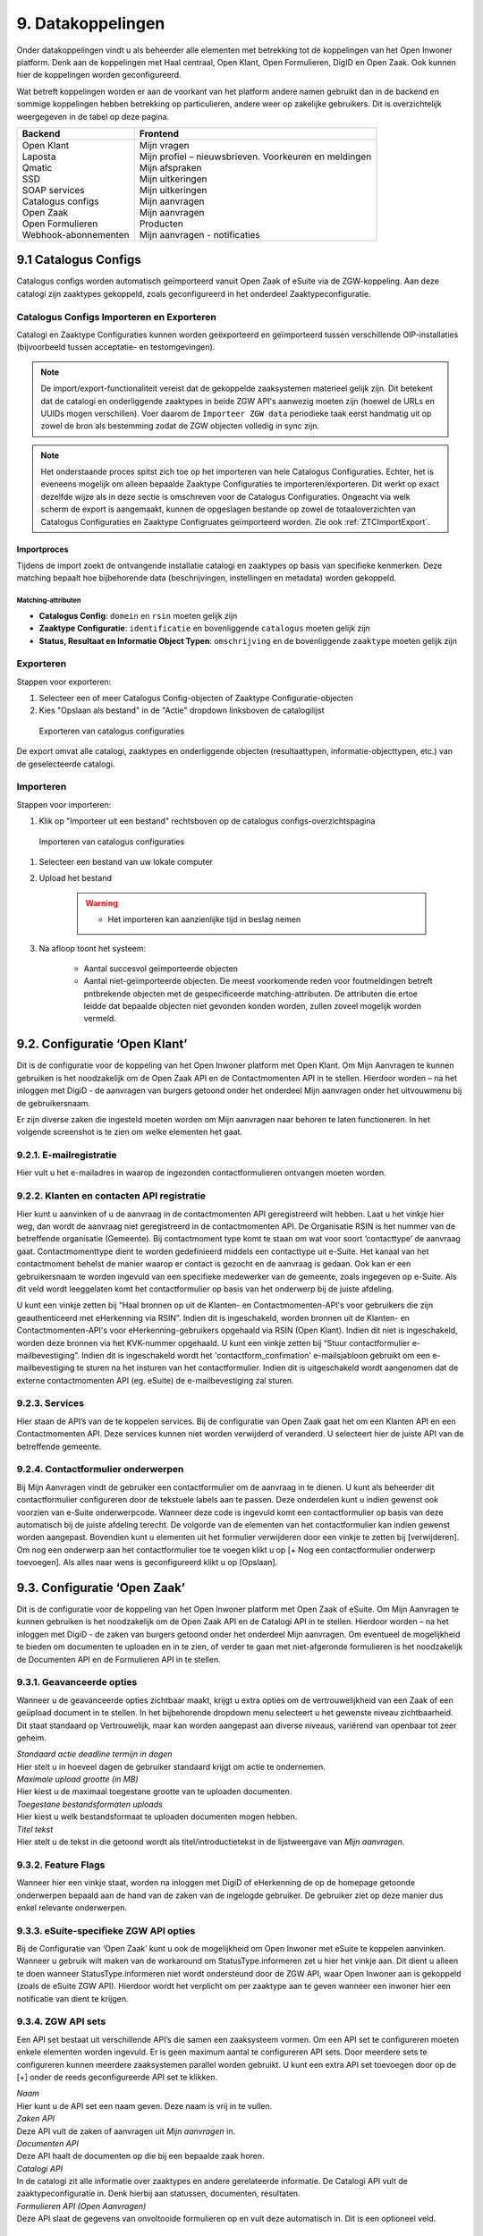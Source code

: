 .. _datakoppelingen:

==================
9. Datakoppelingen
==================

Onder datakoppelingen vindt u als beheerder alle elementen met betrekking tot de koppelingen van het
Open Inwoner platform. Denk aan de koppelingen met Haal centraal, Open Klant, Open Formulieren,
DigID en Open Zaak. Ook kunnen hier de koppelingen worden geconfigureerd.

Wat betreft koppelingen worden er aan de voorkant van het platform andere namen gebruikt dan in de
backend en sommige koppelingen hebben betrekking op particulieren, andere weer op zakelijke
gebruikers. Dit is overzichtelijk weergegeven in de tabel op deze pagina.


+-----------------------------------+---------------------------------------------------------------+
|    **Backend**                    |    **Frontend**                                               |
+===================================+===============================================================+
|    | Open Klant                   |    | Mijn vragen                                              |
|    | Laposta                      |    | Mijn profiel – nieuwsbrieven. Voorkeuren en meldingen    |
|    | Qmatic                       |    | Mijn afspraken                                           |
|    | SSD                          |    | Mijn uitkeringen                                         |
|    | SOAP services                |    | Mijn uitkeringen                                         |
|    | Catalogus configs            |    | Mijn aanvragen                                           |
|    | Open Zaak                    |    | Mijn aanvragen                                           |
|    | Open Formulieren             |    | Producten                                                |
|    | Webhook-abonnementen         |    | Mijn aanvragen - notificaties                            |
+-----------------------------------+---------------------------------------------------------------+

9.1 Catalogus Configs
=====================

Catalogus configs worden automatisch geïmporteerd vanuit Open Zaak of eSuite via de 
ZGW-koppeling. Aan deze catalogi zijn zaaktypes gekoppeld, zoals geconfigureerd in 
het onderdeel Zaaktypeconfiguratie.

.. _CatalogusImportExport:

Catalogus Configs Importeren en Exporteren
------------------------------------------

Catalogi en Zaaktype Configuraties kunnen worden geëxporteerd en geïmporteerd tussen
verschillende OIP-installaties (bijvoorbeeld tussen acceptatie- en testomgevingen).

.. note::
   De import/export-functionaliteit vereist dat de gekoppelde zaaksystemen 
   materieel gelijk zijn. Dit betekent dat de catalogi en onderliggende zaaktypes 
   in beide ZGW API's aanwezig moeten zijn (hoewel de URLs en UUIDs mogen verschillen).
   Voer daarom de ``Importeer ZGW data`` periodieke taak eerst handmatig uit op zowel de
   bron als bestemming zodat de ZGW objecten volledig in sync zijn.
  

.. note::
   Het onderstaande proces spitst zich toe op het importeren van hele Catalogus
   Configuraties. Echter, het is eveneens mogelijk om alleen bepaalde Zaaktype Configuraties
   te importeren/exporteren. Dit werkt op exact dezelfde wijze als in deze sectie is
   omschreven voor de Catalogus Configuraties. Ongeacht via welk scherm de export is
   aangemaakt, kunnen de opgeslagen bestande op zowel de totaaloverzichten van
   Catalogus Configuraties en Zaaktype Configruates geïmporteerd worden.
   Zie ook :ref:`ZTCImportExport`.

Importproces
^^^^^^^^^^^^

Tijdens de import zoekt de ontvangende installatie catalogi en zaaktypes op basis van 
specifieke kenmerken. Deze matching bepaalt hoe bijbehorende data (beschrijvingen, 
instellingen en metadata) worden gekoppeld.

Matching-attributen
"""""""""""""""""""

- **Catalogus Config**: ``domein`` en ``rsin`` moeten gelijk zijn
- **Zaaktype Configuratie**: ``identificatie`` en bovenliggende ``catalogus`` moeten gelijk zijn
- **Status, Resultaat en Informatie Object Typen**: ``omschrijving`` en de bovenliggende
  ``zaaktype`` moeten gelijk zijn

Exporteren
----------

Stappen voor exporteren:

#. Selecteer een of meer Catalogus Config-objecten of Zaaktype Configuratie-objecten
#. Kies "Opslaan als bestand" in de "Actie" dropdown linksboven de catalogilijst

.. figure:: images/image140.png
   :width: 709px
   :height: 305px
   :alt: Exporteren van catalogus configuraties

   Exporteren van catalogus configuraties

De export omvat alle catalogi, zaaktypes en onderliggende objecten (resultaattypen, 
informatie-objecttypen, etc.) van de geselecteerde catalogi.

Importeren
----------

Stappen voor importeren:

#. Klik op "Importeer uit een bestand" rechtsboven op de catalogus configs-overzichtspagina

.. figure:: images/image141.png
   :width: 1178px
   :height: 120px
   :alt: Importeren van catalogus configuraties

   Importeren van catalogus configuraties

#. Selecteer een bestand van uw lokale computer
#. Upload het bestand

    .. warning::
      - Het importeren kan aanzienlijke tijd in beslag nemen

#. Na afloop toont het systeem:

     * Aantal succesvol geïmporteerde objecten
     * Aantal niet-geïmporteerde objecten. De meest voorkomende reden voor foutmeldingen
       betreft pntbrekende objecten met de gespecificeerde matching-attributen. De
       attributen die ertoe leidde dat bepaalde objecten niet gevonden konden worden,
       zullen zoveel mogelijk worden vermeld.

9.2. Configuratie ‘Open Klant’
==============================

Dit is de configuratie voor de koppeling van het Open Inwoner platform met Open Klant. Om Mijn
Aanvragen te kunnen gebruiken is het noodzakelijk om de Open Zaak API en de Contactmomenten API in
te stellen. Hierdoor worden – na het inloggen met DigiD - de aanvragen van burgers getoond onder het
onderdeel Mijn aanvragen onder het uitvouwmenu bij de gebruikersnaam.

.. image:: images/image63.png
   :width: 624px
   :height: 350px

Er zijn diverse zaken die ingesteld moeten worden om Mijn aanvragen naar behoren te laten
functioneren. In het volgende screenshot is te zien om welke elementen het gaat.

.. image:: images/image64.png
   :width: 624px
   :height: 540px


9.2.1. E-mailregistratie
------------------------

Hier vult u het e-mailadres in waarop de ingezonden contactformulieren ontvangen moeten worden.

9.2.2. Klanten en contacten API registratie
-------------------------------------------

Hier kunt u aanvinken of u de aanvraag in de contactmomenten API geregistreerd wilt hebben. Laat u het
vinkje hier weg, dan wordt de aanvraag niet geregistreerd in de contactmomenten API. De Organisatie
RSIN is het nummer van de betreffende organisatie (Gemeente). Bij contactmoment type komt te staan
om wat voor soort ‘contacttype’ de aanvraag gaat. Contactmomenttype dient te worden gedefinieerd
middels een contacttype uit e-Suite. Het kanaal van het contactmoment behelst de manier waarop er
contact is gezocht en de aanvraag is gedaan. Ook kan er een gebruikersnaam te worden ingevuld van een
specifieke medewerker van de gemeente, zoals ingegeven op e-Suite. Als dit veld wordt leeggelaten
komt het contactformulier op basis van het onderwerp bij de juiste afdeling.

U kunt een vinkje zetten bij “Haal bronnen op uit de Klanten- en Contactmomenten-API's voor gebruikers
die zijn geauthenticeerd met eHerkenning via RSIN”. Indien dit is ingeschakeld, worden bronnen uit de
Klanten- en Contactmomenten-API's voor eHerkenning-gebruikers opgehaald via RSIN (Open Klant).
Indien dit niet is ingeschakeld, worden deze bronnen via het KVK-nummer opgehaald.
U kunt een vinkje zetten bij “Stuur contactformulier e-mailbevestiging”. Indien dit is ingeschakeld wordt
het 'contactform_confimation' e-mailsjabloon gebruikt om een e-mailbevestiging te sturen na het
insturen van het contactformulier. Indien dit is uitgeschakeld wordt aangenomen dat de externe
contactmomenten API (eg. eSuite) de e-mailbevestiging zal sturen.

9.2.3. Services
---------------

Hier staan de API’s van de te koppelen services. Bij de configuratie van Open Zaak gaat het om een
Klanten API en een Contactmomenten API. Deze services kunnen niet worden verwijderd of veranderd.
U selecteert hier de juiste API van de betreffende gemeente.

9.2.4. Contactformulier onderwerpen
-----------------------------------

Bij Mijn Aanvragen vindt de gebruiker een contactformulier om de aanvraag in te dienen. U kunt als
beheerder dit contactformulier configureren door de tekstuele labels aan te passen. Deze onderdelen
kunt u indien gewenst ook voorzien van e-Suite onderwerpcode. Wanneer deze code is ingevuld komt
een contactformulier op basis van deze automatisch bij de juiste afdeling terecht.
De volgorde van de elementen van het contactformulier kan indien gewenst worden aangepast.
Bovendien kunt u elementen uit het formulier verwijderen door een vinkje te zetten bij [verwijderen].
Om nog een onderwerp aan het contactformulier toe te voegen klikt u op [+ Nog een contactformulier
onderwerp toevoegen]. Als alles naar wens is geconfigureerd klikt u op [Opslaan].

9.3. Configuratie ‘Open Zaak’
=============================

Dit is de configuratie voor de koppeling van het Open Inwoner platform met Open Zaak of eSuite. Om
Mijn Aanvragen te kunnen gebruiken is het noodzakelijk om de Open Zaak API en de Catalogi API in te
stellen. Hierdoor worden – na het inloggen met DigiD - de zaken van burgers getoond onder het
onderdeel Mijn aanvragen. Om eventueel de mogelijkheid te bieden om documenten te uploaden en in
te zien, of verder te gaan met niet-afgeronde formulieren is het noodzakelijk de Documenten API en de
Formulieren API in te stellen.

9.3.1. Geavanceerde opties
--------------------------

Wanneer u de geavanceerde opties zichtbaar maakt, krijgt u extra opties om de vertrouwelijkheid van
een Zaak of een geüpload document in te stellen. In het bijbehorende dropdown menu selecteert u het
gewenste niveau zichtbaarheid. Dit staat standaard op Vertrouwelijk, maar kan worden aangepast aan
diverse niveaus, variërend van openbaar tot zeer geheim.

.. image:: images/image65.png
   :width: 624px
   :height: 840px

| *Standaard actie deadline termijn in dagen*
| Hier stelt u in hoeveel dagen de gebruiker standaard krijgt om actie
  te ondernemen.

| *Maximale upload grootte (in MB)*
| Hier kiest u de maximaal toegestane grootte van te uploaden
  documenten.

| *Toegestane bestandsformaten uploads*
| Hier kiest u welk bestandsformaat te uploaden documenten mogen hebben.

| *Titel tekst*
| Hier stelt u de tekst in die getoond wordt als titel/introductietekst
  in de lijstweergave van *Mijn aanvragen*.

9.3.2. Feature Flags
--------------------

Wanneer hier een vinkje staat, worden na inloggen met DigiD of eHerkenning de op de homepage
getoonde onderwerpen bepaald aan de hand van de zaken van de ingelogde gebruiker. De gebruiker ziet
op deze manier dus enkel relevante onderwerpen.

9.3.3. eSuite-specifieke ZGW API opties
---------------------------------------

Bij de Configuratie van ‘Open Zaak’ kunt u ook de mogelijkheid om Open Inwoner met eSuite te
koppelen aanvinken. Wanneer u gebruik wilt maken van de workaround om StatusType.informeren zet u
hier het vinkje aan. Dit dient u alleen te doen wanneer StatusType.informeren niet wordt ondersteund
door de ZGW API, waar Open Inwoner aan is gekoppeld (zoals de eSuite ZGW API). Hierdoor wordt het
verplicht om per zaaktype aan te geven wanneer een inwoner hier een notificatie van dient te krijgen.

9.3.4. ZGW API sets
-------------------

Een API set bestaat uit verschillende API’s die samen een zaaksysteem vormen. Om een API set te
configureren moeten enkele elementen worden ingevuld. Er is geen maximum aantal te configureren API
sets. Door meerdere sets te configureren kunnen meerdere zaaksystemen parallel worden gebruikt. U
kunt een extra API set toevoegen door op de [+] onder de reeds geconfigureerde API set te klikken.

.. image:: images/image66.png
   :width: 624px
   :height: 500px

| *Naam*
| Hier kunt u de API set een naam geven. Deze naam is vrij in te vullen.

| *Zaken API*
| Deze API vult de zaken of aanvragen uit *Mijn aanvragen* in.

| *Documenten API*
| Deze API haalt de documenten op die bij een bepaalde zaak horen.

| *Catalogi API*
| In de catalogi zit alle informatie over zaaktypes en andere
  gerelateerde informatie. De Catalogi API vult de zaaktypeconfiguratie
  in. Denk hierbij aan statussen, documenten, resultaten.

| *Formulieren API (Open Aanvragen)*
| Deze API slaat de gegevens van onvoltooide formulieren op en vult deze
  automatisch in. Dit is een optioneel veld.

9.4. KlantContactMomenten
=========================

Bij KlantContactMomenten vindt u een overzicht van alle door gebruikers gestelde vragen. In dit
overzicht wordt weergegeven van welke gebruiker de vraag afkomstig is. Ook staat er een URL van het
contactmoment in en wordt er door middel van een groen vinkje of een rood kruisje weergegeven of de
gebruiker het antwoord op de vraag al heeft bekeken.

9.5. Laposta configuratie
=========================

Laposta is de API voor nieuwsbriefintegratie. In de backend kunt u aangeven voor welke nieuwsbrieven
gebruikers zich moeten kunnen inschrijven. Zoals aangegeven in de onderstaande screenshot.

.. image:: images/image67.png
   :width: 624px
   :height: 500px

Aan de voorkant van Open Inwoner krijgen gebruikers in Mijn Profiel de mogelijkheid zich in te schrijven
voor diverse nieuwsbrieven. Afhankelijk van wat er in de backend door de beheerder mogelijk is
gemaakt. Gebruikers kunnen zich te allen tijde aan- en afmelden en hun voorkeuren wijzigen.

9.5.1. E-mailverificatie vereist
================================

Om de Laposta API te kunnen laten functioneren is het belangrijk dat er bij de Algemene configuratie
een vinkje staat bij “E-mailverificatie vereist”. Wanneer dit is ingeschakeld krijgen nieuwe gebruikers na
registratie een mail met een link waarmee zij hun e-mailadres moeten bevestigen.

.. image:: images/image69.png
   :width: 608px
   :height: 310px


9.6. Notificaties componentconfiguratie
=======================================

Wanneer u de notificaties van de componentconfiguratie instelt kunt u notificaties ontvangen van
wijzigingen aan Zaken of documenten in eSuite of Open Zaak. Bij de instellingen kan aangegeven worden
hoeveel afleverpogingen het systeem mag doen en de vertraging die er tussen de afleverpogingen mag
zitten.

9.6.1. Notificaties instellen
=============================

Om de notificaties van de componentconfiguratie in te stellen volgt u het volgende stappenplan:

1) Creëer een ZGW Service voor de notificatie-API (NRC) met door de ZGW backend verzorgde
referenties (/admin/zgw_consumers/service/).
De ZGW heeft de volgende rechten nodig om referenties te kunnen verzorgen:

-  catalogi.lezen
-  zaken.lezen
-  zaken.bijwerken
-  documenten.lezen
-  documenten.aanmaken
-  notificaties.consumeren

2) Update Notificaties componentconfiguratie (/admin/notifications_api_common/notificationsconfig/)
Selecteer de bovenstaande service.

3) Creëer een Webhook-abonnement (/admin/notifications_api_common/subscription/)
De Callback-url is het OIP domein met het volgende pad: /api/openzaak/notifications/webhook/zaken.
Bijvoorbeeld: https://open-inwoner.gemeente.nl/api/openzaak/notifications/webhook/zaken

De Client-ID en Client-secret kunnen arbitrair zijn, maar de Client-secret moet moeilijk te raden zijn. Het
veld ‘kanalen’ moet de Zaken bevatten.
Sla op en registreer de Webhook explciet door het in de lijst te selecteren en te klikken op [Webhook
registreren]. De NRC-API zal worden gebruikt om de Webhook te registreren. Zodra deze met succes is
geregistreerd zal de Webhook een URL set krijgen waarmee men zich kan abonneren.

4) De Configuratie 'Open Zaak' moet worden ingesteld voor Zaken (ZRC), Catalogus (ZTC) en
Documenten (DRC). (/admin/openzaak/openzaakconfig/)
Selecteer in eSuite ook "Maak gebruik van StatusType.informeren workaround (eSuite)".

5) Configureer in eSuite de Zaaktypes (/admin/openzaak/zaaktypeconfig/)
Selecteer de Zaaktypes en InformatieObjectTypes en configureer de bijbehorende notificatieopties. Er is
een cronjob om deze catalogus te importeren. Dit commando kan te allen tijde worden uitgevoerd
python src/manage.py zgw_import_data (from the virtual env)

9.7. Open Forms client configuration
====================================

Bij Open Forms client configuration kunt u de configuratie van de Open Forms client gekoppeld aan het
Open Inwoner Platform wijzigen. Hiermee kunt u Open Inwoner koppelen aan Open Formulieren.
Wanneer dit is ingesteld is het mogelijk bij ieder product een formulier te selecteren uit Open
Formulieren in plaats van via een externe URL om zo een aanvraag in gang te zetten.
De Open Forms client configuration dient eenmalig te worden ingesteld. Dit kan door de beheerder of
door Maykin worden gedaan.

9.7.1. SDK
----------

Bij SDK kunnen de instellingen rond de voorkant van Open Formulieren worden aangepast. Het gaat hier
om de CSS en Javascript instellingen voor wat betreft de vormgeving van Open Formulieren zoals ze voor
de gebruiker na het doorklikken zichtbaar zijn. Op deze manier kan de huisstijl eenvoudig worden
doorgevoerd in het betreffende formulier.

9.7.2. Gebruik Sentry
---------------------

Open Formulieren kan gebruik maken van logs op Sentry. Wanneer er een vinkje is gezet bij “Gebruik
Sentry” worden SDK errors van Open Formulieren automatisch doorgestuurd naar de ingestelde Sentry
instantie.

9.8. Open Zaak informatieobject notificatie records
===================================================

Bij Open Zaak informatieobject notificatie records vindt u een register met daarin gegevens over naar
welke gebruikers welke notificaties zijn verstuurd naar aanleiding van het toevoegen of wijzigen van een document.

9.9. Open Zaak statusnotificatie records
========================================

Bij Open Zaak statusnotificatie records vindt u naar welke gebruikers welke notificaties zijn verstuurd
naar aanleiding van een statuswijziging.

9.10. Qmatic configuratie
=========================

De Qmatic configuratie maakt het mogelijk dat gebruikers in Mijn profiel hun balie-afspraken bij de
Gemeente kunnen raadplegen. Hiervoor wordt gebruik gemaakt van een calendar API waar de gegevens
vandaan gehaald worden. Ook is er de mogelijkheid een reservering URL in te geven, zodat gebruikers
hun afspraak bij de gemeente kunnen wijzigen of verwijderen.

9.10.1. E-mailverificatie vereist
---------------------------------

Om de Qmatic API te kunnen laten functioneren is het belangrijk dat er bij de Algemene configuratie een
vinkje staat bij “E-mailverificatie vereist”. Wanneer dit is ingeschakeld krijgen nieuwe gebruikers na
registratie een mail met een link waarmee zij hun e-mailadres moeten bevestigen.

.. image:: images/image69.png
   :width: 609px
   :height: 394px


9.11. SOAP services
===================

Bij SOAP Services staan alle externe SOAP-API koppelingen met het Open Inwoner Platform ingesteld.
Deze mogen niet worden gewijzigd.

9.12. SSD
=========
Bij SSD kunt u het onderdeel Mijn Uitkeringen configureren. Denk hierbij aan alles wat in het onderdeel
Mijn Uitkeringen zichtbaar is en op welke manier dit zichtbaar moet worden.

9.12.1. SSD clients
-------------------

Hier kunt u de koppelingen voor de Suite voor Sociaal Domein te configureren. U kunt hier alle gegevens
rond PDF’s van maandspecificaties en jaaropgaven instellen en wijzigen. Gebruikers kunnen in het
platform hun overzichten van uitkeringen downloaden.

.. image:: images/image70.png
   :width: 624px
   :height: 260px

| *SOAP Service*
| Selecteer hier de betreffende SOAP service. Dit is de algemene manier
  om de SSD dienst te bevragen.

| *Maandspecificaties endpoint*
| De API die moet worden gebruikt om maandspecificatie-informatie op te
  halen.

| *Jaaropgave endpoint*
| De API die moet worden gebruikt om jaaropgave-informatie op te halen.

| *Bedrijfsnaam*
| Hier komt de naam van de leverancier te staan. In dit geval is dat
  Open Inwoner.

| *Applicatie naam*
| Hier komt de naam van de applicatie die gebruik maakt van de SSD
  Client te staan. In dit geval is dat Open Inwoner.

| *Gemeente code*
| Vul hier de gemeentecode in voor zaakregistratie


9.12.2. Mijn uitkeringen
------------------------

Hier kunt u de begeleidende tekst invullen voor het onderdeel Mijn uitkeringen. Er is hier een groot tekstveld beschikbaar zonder uitgebreide editor.

9.12.3. Maandspecificatie
-------------------------

Bij maandspecificatie kunnen alle overzichten van het tabblad Maandspecificatie in het onderdeel Mijn
uitkeringen worden geconfigureerd.

| *Activeer document downloads*
| Door hier een vinkje te zetten wordt het voor de gebruiker mogelijk
  documenten te downloaden.

| *Toon overzichten van de recente \# maanden*
| Hier geeft u aan van hoeveel maanden er overzichten moeten worden
  weergegeven.

| *Overzicht beschikbaar vanaf \# dag van de maand*
| Hier vult u in vanaf de hoeveelste dat van een maand het nieuwe
  maandoverzicht beschikbaar is om te downloaden

| *Tabblad tekst*
| Hier kunt u de begeleidende tekst invullen voor het
 maandoverzicht-tabblad binnen *Mijn uitkeringen.* Er is hier een
 groot tekstveld beschikbaar zonder uitgebreide editor.

9.12.4. Jaaropgave
------------------

Bij Jaaropgave kunnen alle overzichten van het tabblad Maandspecificatie in het onderdeel Mijn
uitkeringen worden geconfigureerd.

| *Activeer document downloads*
| Door hier een vinkje te zetten wordt het voor de gebruiker mogelijk
 documenten te downloaden.

| *Toon overzichten van de afgelopen \# jaren*
| Hier geeft u aan van hoeveel jaar er overzichten moeten worden
 weergegeven.

| *Jaarverzicht beschikbaar vanaf \# (dag-maand)*
| Hier vult u in vanaf de hoeveelste dat van welke maand de nieuwe
 jaaropgave beschikbaar is om te downloaden

| *Tabblad tekst*
| Hier kunt u de begeleidende tekst invullen voor het
 jaaropgave-tabblad binnen *Mijn uitkeringen.* Er is hier een groot
 tekstveld beschikbaar zonder uitgebreide editor.

| *PDF helpteksten*
| Hier vult u de helptekst voor de kolommen in de jaaropgave PDF in.
 Deze helpteksten worden ingesloten in de PDF.

9.13. Services
==============

Bij Services staan alle externe REST-API koppelingen met het Open Inwoner Platform ingesteld. Deze mogen niet worden gewijzigd.

9.14. Statusvertalingen
=======================

Bij Statusvertalingen kunt u de statussen personaliseren. Zo kunt u standaardteksten naar believen
veranderen in statussen die beter passen bij de situatie. Het gaat hier dus niet om vertalingen van taal naar taal.

9.15. Webhook-abonnementen
==========================

Bij Webhook-abonnementen kunt u instellen dat u alle notificaties van een bepaald kanaal
(zaken/documenten/besluiten) terug ontvangt van open zaak of eSuite.

9.16. Zaaktype configuraties
============================

Bij Zaaktype configuraties vindt u alle soorten Zaken die in Open Zaak of eSuite aanwezig zijn. Wanneer u klikt op een bepaald Zaaktype (zaaktype identificatie) wordt er een nieuw scherm geopend waarin u het betreffende Zaaktype configuratie kunt wijzigen.

9.16.1. Zaaktype configuratie wijzigen
--------------------------------------
In dit scherm, weergegeven op de volgende pagina, vindt u de gegevens van het betreffende Zaaktype.
De catalogus, de identificatie en de omschrijving. Naast deze vaste gegevens kunt u ook enkele dingen
wijzigen. U kunt aangeven of er notificaties moeten worden verstuurd en of het mogelijk moet zijn om
documenten te uploaden ter ondersteuning van het betreffende Zaaktype.

| *Schakel het versturen van vragen via de OpenKlant Contactmomenten in*
| Door hier een vinkje te zetten wordt het voor de gebruiker mogelijk
  vragen te sturen via de contactmomenten API.

| *Notificeren bij statuswijzigingen*
| Door hier een vinkje te zetten wordt de gebruiker op de hoogte gesteld
  van veranderingen rond zijn Zaken van dit type.

| *Activeer documentuploads via URL*
| Door een vinkje te zetten bij Activeer documentuploads via URL wordt
  het mogelijk documenten te laten uploaden via een extern systeem dat
  niet geïntegreerd is in het Open Inwoner Platform. Wanneer dit
  aangevinkt is komt er een knop in beeld om naar het betreffende
  externe systeem te gaan. Wilt u de mogelijkheid hebben om via het Open
  Inwoner Platform bestanden te uploaden, dan klikt u dit aan bij
  Zaaktype informatieobject configuraties.

.. image:: images/image74.png
   :width: 624px
   :height: 475px

| *Document upload URL*
| Hier vult u de externe URL in van het systeem om een document te
  uploaden.

| *Omschrijving*
| Hier vult u een omschrijving in. Dit is de verduidelijking waarom een
  gebruiker documenten zou moeten uploaden voor dit zaaktype.

| *Relevante zaakperiode*
| Hier vult u het aantal maanden in waarna er moet worden teruggekeken
  naar Zaken van dit zaaktype.

| *Zaaktype informatieobject configuraties*
| Hier kunt u de informatieobjecten die bij het betreffende Zaaktype
  horen configureren. U kunt per informatieobject aangeven of documenten
  via het Open Inwoner Platform mogen worden geüpload. Wanneer er
  meerdere soorten bestanden bij een bepaald Zaaktype kunnen worden
  geüpload, moet de gebruiker per upload aangeven om wat voor soort
  document het gaat. Daarnaast kunt u notificaties activeren. Hierdoor krijgen alle gebruikers van het Open Inwoner Platform een bericht wanneer er een nieuw zaakdocument voor hen beschikbaar is. Dit kan worden gedaan door een vinkje te zetten bij de kolom ‘Activeer documentnotificaties’.

**Let op! Wanneer u bij Zaaktype informatieobject configuraties het
uploaden van bestanden activeert, vindt het uploaden plaats via het Open
Inwoner Platform zelf en niet via een extern systeem.**

.. image:: images/image75.png
   :width: 624px
   :height: 143px


9.16.2. Zaaktype statustype configuraties
-----------------------------------------
Hier kunt u de statustypes die bij het betreffende Zaaktype horen configureren. Enkele gegevens zijn vast
en kunnen niet worden gewijzigd. De elementen die kunnen worden gewijzigd worden hier behandeld.
Klik allereerst op ‘tonen’ om alle gegevens uit te vouwen.

| Hier kunt u de statustypes die bij het betreffende Zaaktype horen
  configureren. Enkele gegevens zijn vast en kunnen niet worden
  gewijzigd. De elementen die kunnen worden gewijzigd worden hier
  behandeld. Klik allereerst op ‘tonen’ om alle gegevens uit te vouwen.

| *Statustype indicator*
| Hier heeft u de mogelijkheid om een indicator te selecteren die voor
  het betreffende statustype wordt gebruikt. Dit is de balk die in de
  lijstweergave boven het statustype wordt gebruikt om extra nadruk te
  geven aan de gebruiker. Elk soort indicator (info, waarschuwing,
  negatief of succes) heeft zijn eigen kleur.

| *Status lijstweergave tekst*
| Indien hier tekst wordt ingevuld wordt er bij de lijstweergave van
  *Mijn Aanvragen* naast de kleur ook een melding getoond bij weergave
  van een zaak met de betreffende status.

| *Notificeer bij statuswijziging*
| Hier kunt u aangeven of een gebruiker een notificatie dient te krijgen
  wanneer een zaak de betreffende status krijgt. Indien aangevinkt
  ontvangt de gebruiker een notificatie.

| *Actie benodigd*
| Hier kunt u aangeven of de e-mailnotificatie van een andere soort moet
  zijn dan een gewone notificatie. De gebruiker ontvangt een meer dwingende notificatie waaruit blijkt dat de gebruiker actie moet ondernemen.

| *Documenten uploaden*
| Hier kunt u aangeven of een gebruiker documenten kan uploaden voor
  zaken met de betreffende status. Indien aangevinkt kunnen er voor zaken met de betreffende zaken bestanden worden geüploaded..

.. image:: images/image76.png
   :width: 6.5in
   :height: 8.78889in

| *Document uploadomschrijving*
| Dit is de omschrijving die getoond wordt aan de gebruiker boven de
  uploadwidget van een zaak in *Mijn Aanvragen.* Hier heeft u de
  mogelijkheid een uitgebreide teksteditor te gebruiken.

| *Status detailweergave omschrijving*
| Hier kunt u de getoonde tekst invullen die met worden getoond bij het
  openklappen van de betreffende status op de detailweergave van een
  zaak in *Mijn Aanvragen.* Hier heeft u de mogelijkheid een uitgebreide
  teksteditor te gebruiken.

| *Statusknop URL*
| De statusknop URL maakt een call-to-action button aan waar mensen
  direct hun actie kunnen uitvoeren. Als er hier niets is ingevuld en er is wel een mogelijkheid om bestanden te uploaden, dan staat er een standaard uploadwidget.

| *Statusknop label*
| Hier vult u de tekst in die u de statusknop wilt meegeven. Denk aan de
  richtlijnen voor CTA-buttons.

| *Linknaam naar detailweergave*
| Hier vult u de linktekst in om van de lijstweergave naar de
  detailweergave te navigeren. Standaard staat hier “Bekijk aanvraag”.

.. _ZTCImportExport:

9.16.3. Zaaktype configuratie importeren/exporteren
---------------------------------------------------

Het is mogelijk om individuele Zaaktype Configuratie objecten te importeren, op
analoge wijze zoals beschreven voor de Catalogus Configuraties (zie 
:ref:`CatalogusImportExport`).

Voor meer details verwijzen we u naar deze sectie. In hoofdlijnen: via het totaaloverzicht
met alle Zaaktype Configuraties selecteert u 1 of meer objecten om te exporteren:

.. image:: images/image142.png
   :width: 727px
   :height: 345px

U kunt het aldus opgeslagen bestand vervolgens op een andere installatie importeren
via de knop "Importeer bestand":

.. image:: images/image143.png
   :width: 1238px
   :height: 171px


.. note::
   Zaaktype Configuraties die via deze wijze worden gexporteerd, kunnen ook worden
   geimporteerd via het Catalogus Configuratie scherm, en omgekeerd. 
   Zie verder :ref:`CatalogusImportExport`.